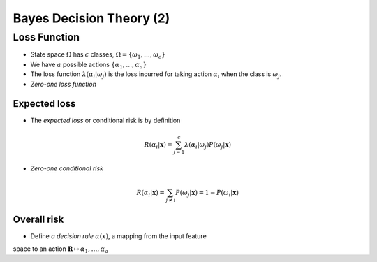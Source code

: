 Bayes Decision Theory (2)
=====

Loss Function
-----
* State space :math:`\Omega` has :math:`c` classes, :math:`\Omega = \{\omega_1,\dots,\omega_c\}`
* We have :math:`a` possible actions :math:`\{\alpha_1,\dots,\alpha_a\}`
* The loss function :math:`\lambda(\alpha_i|\omega_j)` is the loss incurred for taking action :math:`\alpha_i` when the class is :math:`\omega_j`.
* *Zero-one loss function*

.. image:: http://oa5omjl18.bkt.clouddn.com/2016_09_26_395257ca65dc711c4ca5cef31ada51c.png
	:scale: 50%

Expected loss
^^^^^
* The *expected loss* or conditional risk is by definition

.. math::
	R(\alpha_i|\mathbf{x}) = \sum_{j=1}^c\lambda(\alpha_i|\omega_j)P(\omega_j|\mathbf{x})

* *Zero-one conditional risk*

.. math::
	R(\alpha_i|\mathbf{x}) = \sum_{j\not=i}P(\omega_j|\mathbf{x}) = 1 - P(\omega_i|\mathbf{x})

Overall risk
^^^^^
* Define *a decision rule* :math:`\alpha(x)`, a mapping from the input feature
space to an action :math:`\mathbf{R}\mapsto{\alpha_1,\dots,\alpha_a}`

